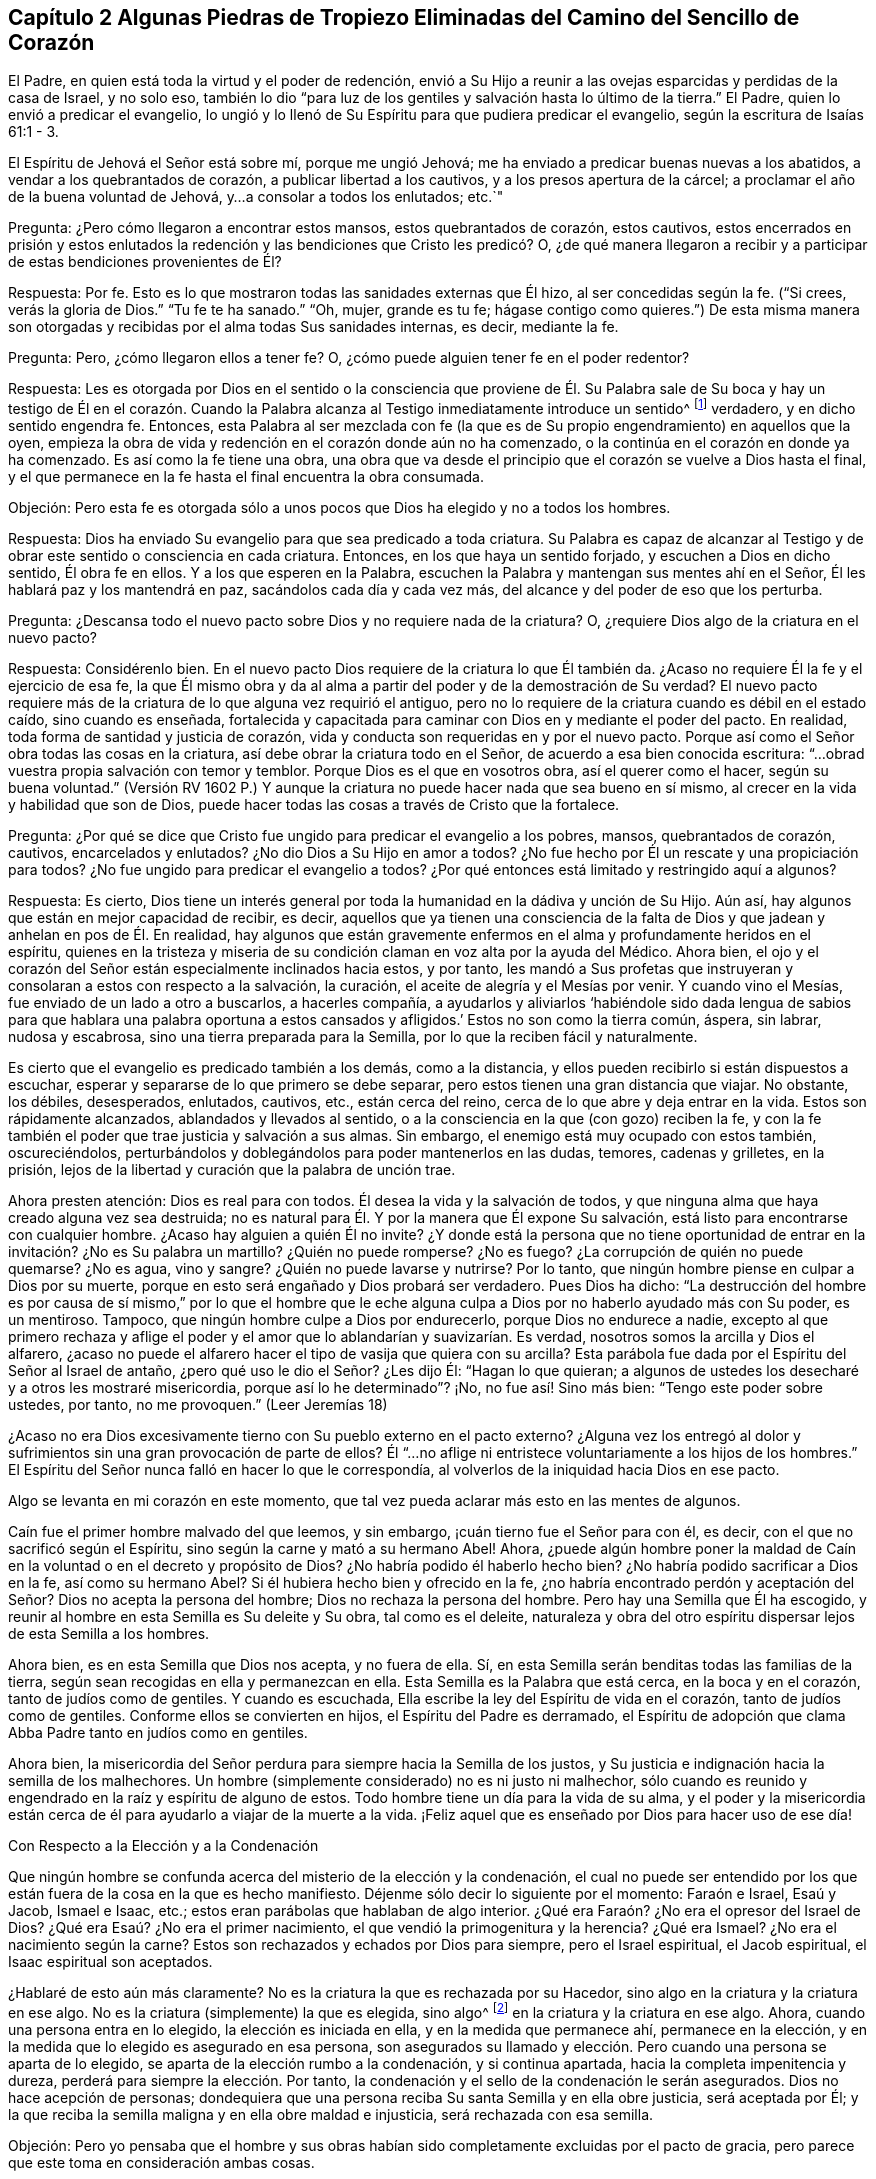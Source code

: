 == Capítulo 2 Algunas Piedras de Tropiezo Eliminadas del Camino del Sencillo de Corazón

El Padre, en quien está toda la virtud y el poder de redención,
envió a Su Hijo a reunir a las ovejas esparcidas y perdidas de la casa de Israel,
y no solo eso,
también lo dio "`para luz de los gentiles y salvación hasta lo último de la tierra.`"
El Padre, quien lo envió a predicar el evangelio,
lo ungió y lo llenó de Su Espíritu para que pudiera predicar el evangelio,
según la escritura de Isaías 61:1 - 3.

El Espíritu de Jehová el Señor está sobre mí, porque me ungió Jehová;
me ha enviado a predicar buenas nuevas a los abatidos,
a vendar a los quebrantados de corazón, a publicar libertad a los cautivos,
y a los presos apertura de la cárcel; a proclamar el año de la buena voluntad de Jehová,
y...a consolar a todos los enlutados; etc.`"

Pregunta: ¿Pero cómo llegaron a encontrar estos mansos, estos quebrantados de corazón,
estos cautivos,
estos encerrados en prisión y estos enlutados la redención
y las bendiciones que Cristo les predicó? O,
¿de qué manera llegaron a recibir y a participar de estas bendiciones provenientes de Él?

Respuesta: Por fe.
Esto es lo que mostraron todas las sanidades externas que Él hizo,
al ser concedidas según la fe.
("`Si crees, verás la gloria de Dios.`"
"`Tu fe te ha sanado.`"
"`Oh, mujer, grande es tu fe;
hágase contigo como quieres.`") De esta misma manera son
otorgadas y recibidas por el alma todas Sus sanidades internas,
es decir, mediante la fe.

Pregunta: Pero, ¿cómo llegaron ellos a tener fe?
O, ¿cómo puede alguien tener fe en el poder redentor?

Respuesta:
Les es otorgada por Dios en el sentido o la consciencia que proviene de
Él. Su Palabra sale de Su boca y hay un testigo de Él en el corazón. Cuando
la Palabra alcanza al Testigo inmediatamente introduce un sentido^
footnote:[Es decir, una consciencia, reconocimiento, percepción.]
verdadero, y en dicho sentido engendra fe.
Entonces,
esta Palabra al ser mezclada con fe (la que es de
Su propio engendramiento) en aquellos que la oyen,
empieza la obra de vida y redención en el corazón donde aún no ha comenzado,
o la continúa en el corazón en donde ya ha comenzado.
Es así como la fe tiene una obra,
una obra que va desde el principio que el corazón se vuelve a Dios hasta el final,
y el que permanece en la fe hasta el final encuentra la obra consumada.

Objeción:
Pero esta fe es otorgada sólo a unos pocos que Dios ha elegido y no a todos los hombres.

Respuesta: Dios ha enviado Su evangelio para que sea predicado a toda criatura.
Su Palabra es capaz de alcanzar al Testigo y de obrar
este sentido o consciencia en cada criatura.
Entonces, en los que haya un sentido forjado, y escuchen a Dios en dicho sentido,
Él obra fe en ellos.
Y a los que esperen en la Palabra,
escuchen la Palabra y mantengan sus mentes ahí en el Señor,
Él les hablará paz y los mantendrá en paz, sacándolos cada día y cada vez más,
del alcance y del poder de eso que los perturba.

Pregunta: ¿Descansa todo el nuevo pacto sobre Dios y no requiere nada de la criatura?
O, ¿requiere Dios algo de la criatura en el nuevo pacto?

Respuesta: Considérenlo bien.
En el nuevo pacto Dios requiere de la criatura lo que Él también da.
¿Acaso no requiere Él la fe y el ejercicio de esa fe,
la que Él mismo obra y da al alma a partir del poder y de la demostración de Su verdad?
El nuevo pacto requiere más de la criatura de lo que alguna vez requirió el antiguo,
pero no lo requiere de la criatura cuando es débil en el estado caído,
sino cuando es enseñada,
fortalecida y capacitada para caminar con Dios en y mediante el poder del pacto.
En realidad, toda forma de santidad y justicia de corazón,
vida y conducta son requeridas en y por el nuevo pacto.
Porque así como el Señor obra todas las cosas en la criatura,
así debe obrar la criatura todo en el Señor, de acuerdo a esa bien conocida escritura:
"`...obrad vuestra propia salvación con temor y temblor.
Porque Dios es el que en vosotros obra, así el querer como el hacer,
según su buena voluntad.`"
(Versión RV 1602 P.) Y aunque la criatura no puede hacer nada que sea bueno en sí mismo,
al crecer en la vida y habilidad que son de Dios,
puede hacer todas las cosas a través de Cristo que la fortalece.

Pregunta: ¿Por qué se dice que Cristo fue ungido para predicar el evangelio a los pobres,
mansos, quebrantados de corazón, cautivos, encarcelados y enlutados?
¿No dio Dios a Su Hijo en amor a todos?
¿No fue hecho por Él un rescate y una propiciación para todos?
¿No fue ungido para predicar el evangelio a todos?
¿Por qué entonces está limitado y restringido aquí a algunos?

Respuesta: Es cierto,
Dios tiene un interés general por toda la humanidad en la dádiva y unción de Su Hijo.
Aún así, hay algunos que están en mejor capacidad de recibir, es decir,
aquellos que ya tienen una consciencia de la falta
de Dios y que jadean y anhelan en pos de Él. En realidad,
hay algunos que están gravemente enfermos en el alma y profundamente heridos en el espíritu,
quienes en la tristeza y miseria de su condición
claman en voz alta por la ayuda del Médico.
Ahora bien, el ojo y el corazón del Señor están especialmente inclinados hacia estos,
y por tanto,
les mandó a Sus profetas que instruyeran y consolaran a estos con respecto a la salvación,
la curación, el aceite de alegría y el Mesías por venir.
Y cuando vino el Mesías, fue enviado de un lado a otro a buscarlos, a hacerles compañía,
a ayudarlos y aliviarlos '`habiéndole sido dada lengua de sabios para que hablara una
palabra oportuna a estos cansados y afligidos.`' Estos no son como la tierra común,
áspera, sin labrar, nudosa y escabrosa, sino una tierra preparada para la Semilla,
por lo que la reciben fácil y naturalmente.

Es cierto que el evangelio es predicado también a los demás, como a la distancia,
y ellos pueden recibirlo si están dispuestos a escuchar,
esperar y separarse de lo que primero se debe separar,
pero estos tienen una gran distancia que viajar.
No obstante, los débiles, desesperados, enlutados, cautivos, etc., están cerca del reino,
cerca de lo que abre y deja entrar en la vida.
Estos son rápidamente alcanzados, ablandados y llevados al sentido,
o a la consciencia en la que (con gozo) reciben la fe,
y con la fe también el poder que trae justicia y salvación a sus almas.
Sin embargo, el enemigo está muy ocupado con estos también, oscureciéndolos,
perturbándolos y doblegándolos para poder mantenerlos en las dudas, temores,
cadenas y grilletes, en la prisión,
lejos de la libertad y curación que la palabra de unción trae.

Ahora presten atención: Dios es real para con todos.
Él desea la vida y la salvación de todos,
y que ninguna alma que haya creado alguna vez sea destruida;
no es natural para Él. Y por la manera que Él expone Su salvación,
está listo para encontrarse con cualquier hombre.
¿Acaso hay alguien a quién Él no invite?
¿Y donde está la persona que no tiene oportunidad de entrar
en la invitación? ¿No es Su palabra un martillo?
¿Quién no puede romperse?
¿No es fuego?
¿La corrupción de quién no puede quemarse?
¿No es agua, vino y sangre?
¿Quién no puede lavarse y nutrirse?
Por lo tanto, que ningún hombre piense en culpar a Dios por su muerte,
porque en esto será engañado y Dios probará ser verdadero.
Pues Dios ha dicho:
"`La destrucción del hombre es por causa de sí mismo,`" por lo que el hombre
que le eche alguna culpa a Dios por no haberlo ayudado más con Su poder,
es un mentiroso.
Tampoco, que ningún hombre culpe a Dios por endurecerlo, porque Dios no endurece a nadie,
excepto al que primero rechaza y aflige el poder
y el amor que lo ablandarían y suavizarían. Es verdad,
nosotros somos la arcilla y Dios el alfarero,
¿acaso no puede el alfarero hacer el tipo de vasija que quiera con su arcilla?
Esta parábola fue dada por el Espíritu del Señor al Israel de antaño,
¿pero qué uso le dio el Señor? ¿Les dijo Él: "`Hagan lo que quieran;
a algunos de ustedes los desecharé y a otros les mostraré misericordia,
porque así lo he determinado`"? ¡No, no fue así! Sino más bien:
"`Tengo este poder sobre ustedes, por tanto, no me provoquen.`"
(Leer Jeremías 18)

¿Acaso no era Dios excesivamente tierno con Su pueblo externo en el pacto externo?
¿Alguna vez los entregó al dolor y sufrimientos sin
una gran provocación de parte de ellos?
Él "`...no aflige ni entristece voluntariamente a los hijos de los hombres.`"
El Espíritu del Señor nunca falló en hacer lo que le correspondía,
al volverlos de la iniquidad hacia Dios en ese pacto.

Algo se levanta en mi corazón en este momento,
que tal vez pueda aclarar más esto en las mentes de algunos.

Caín fue el primer hombre malvado del que leemos, y sin embargo,
¡cuán tierno fue el Señor para con él, es decir,
con el que no sacrificó según el Espíritu, sino según la carne y mató a su hermano Abel!
Ahora,
¿puede algún hombre poner la maldad de Caín en la
voluntad o en el decreto y propósito de Dios?
¿No habría podido él haberlo hecho bien?
¿No habría podido sacrificar a Dios en la fe, así como su hermano Abel?
Si él hubiera hecho bien y ofrecido en la fe,
¿no habría encontrado perdón y aceptación del Señor? Dios no acepta la persona del hombre;
Dios no rechaza la persona del hombre.
Pero hay una Semilla que Él ha escogido,
y reunir al hombre en esta Semilla es Su deleite y Su obra, tal como es el deleite,
naturaleza y obra del otro espíritu dispersar lejos de esta Semilla a los hombres.

Ahora bien, es en esta Semilla que Dios nos acepta, y no fuera de ella.
Sí, en esta Semilla serán benditas todas las familias de la tierra,
según sean recogidas en ella y permanezcan en ella.
Esta Semilla es la Palabra que está cerca, en la boca y en el corazón,
tanto de judíos como de gentiles.
Y cuando es escuchada, Ella escribe la ley del Espíritu de vida en el corazón,
tanto de judíos como de gentiles.
Conforme ellos se convierten en hijos, el Espíritu del Padre es derramado,
el Espíritu de adopción que clama Abba Padre tanto en judíos como en gentiles.

Ahora bien,
la misericordia del Señor perdura para siempre hacia la Semilla de los justos,
y Su justicia e indignación hacia la semilla de los malhechores.
Un hombre (simplemente considerado) no es ni justo ni malhechor,
sólo cuando es reunido y engendrado en la raíz y espíritu de alguno de estos.
Todo hombre tiene un día para la vida de su alma,
y el poder y la misericordia están cerca de él para
ayudarlo a viajar de la muerte a la vida.
¡Feliz aquel que es enseñado por Dios para hacer uso de ese día!

Con Respecto a la Elección y a la Condenación

Que ningún hombre se confunda acerca del misterio de la elección y la condenación,
el cual no puede ser entendido por los que están
fuera de la cosa en la que es hecho manifiesto.
Déjenme sólo decir lo siguiente por el momento: Faraón e Israel, Esaú y Jacob,
Ismael e Isaac, etc.; estos eran parábolas que hablaban de algo interior.
¿Qué era Faraón? ¿No era el opresor del Israel de Dios?
¿Qué era Esaú? ¿No era el primer nacimiento, el que vendió la primogenitura y la herencia?
¿Qué era Ismael?
¿No era el nacimiento según la carne?
Estos son rechazados y echados por Dios para siempre, pero el Israel espiritual,
el Jacob espiritual, el Isaac espiritual son aceptados.

¿Hablaré de esto aún más claramente?
No es la criatura la que es rechazada por su Hacedor,
sino algo en la criatura y la criatura en ese algo.
No es la criatura (simplemente) la que es elegida, sino algo^
footnote:[Es decir, Cristo, el Escogido]
en la criatura y la criatura en ese algo.
Ahora, cuando una persona entra en lo elegido, la elección es iniciada en ella,
y en la medida que permanece ahí, permanece en la elección,
y en la medida que lo elegido es asegurado en esa persona,
son asegurados su llamado y elección. Pero cuando una persona se aparta de lo elegido,
se aparta de la elección rumbo a la condenación, y si continua apartada,
hacia la completa impenitencia y dureza, perderá para siempre la elección. Por tanto,
la condenación y el sello de la condenación le serán asegurados.
Dios no hace acepción de personas;
dondequiera que una persona reciba Su santa Semilla y en ella obre justicia,
será aceptada por Él;
y la que reciba la semilla maligna y en ella obre maldad e injusticia,
será rechazada con esa semilla.

Objeción:
Pero yo pensaba que el hombre y sus obras habían
sido completamente excluidas por el pacto de gracia,
pero parece que este toma en consideración ambas cosas.

Respuesta: El hombre está completamente excluido del pacto de gracia por sí mismo,
mientras esté en sí mismo, en su propia capacidad,
separado de la novedad de vida y de la capacidad que son del nuevo pacto.
Pero no está excluido cuando es renovado y recibe un nuevo ser, vida,
virtud y habilidad en el nuevo pacto.
Aquí es requerido mucho de él, y todo lo que haga en esta nueva vida es aprobado,
reconocido y aceptado por Dios.
Aquí el verdadero judío tiene alabanza de Dios.
(Romanos 2:29) Él es elogiado por su fe y por su obediencia en la fe.
Él es elogiado por amar al Señor su Dios con todo
su corazón y a su prójimo como a sí mismo,
y por lavar sus vestiduras en la sangre del Cordero
y mantenerlas limpias en la misma sangre,
mientras que otros contaminan las propias.
Él es alabado por Sus acciones y naturaleza misericordiosas hacia Cristo en Sus miembros,
mientras que otros son rudos y crueles;
por su vigilancia contra las trampas y tentaciones,
mientras que otros se apresuran hacia ellas.
Sí, y por su rechazo y separación de toda impiedad y deseos mundanos, es decir,
los deseos de la carne, de los ojos y de la vanidad de la vida,
nada de lo cual es del Padre, sino del espíritu del mundo.
Así que (noten bien), aunque el hombre está excluido en su naturaleza y estado corruptos,
no así el nuevo hombre,
no el hombre en la regeneración. Pero el hombre deberá ser regenerado, y por tanto,
deberá entrar en el pacto de vida, permanecer y ser hallado en el pacto de vida,
en la naturaleza, en la justicia, en la santidad y en el poder del mismo,
si alguna vez Dios lo va a aprobar.

La diferencia en cada hombre se debe a la gracia, no a algo de sí mismo,
porque el hombre no puede hacer nada que sea bueno, no por sí mismo,
sino sólo por la gracia,
la única capaz de obrar lo que es bueno en él y hacer que él obre en lo bueno.
Así, cuando la gracia lo alcanza, lo atrae,
le da vida y lo hace responder a la gracia (en la virtud,
vida y obediencia que provienen de la gracia),
así continua la obra de gracia en él. Entonces hay
condenación para el que no responde a la gracia,
y justificación y alabanza para el que responde a la gracia.
Sin embargo, toda esta capacidad no se levanta de él mismo, sino de la gracia,
y por lo tanto, los que son justificados, santificados y coronados por la gracia,
hacen bien al echar sus coronas a los pies del Cordero en el trono de gracia,
dándole honor y gloria Al que es digno y a Su gracia que lo ha forjado todo en ellos.

Si algún hombre quiere conocer esto verdaderamente y con certeza,
que no corra hacia las disputas de la mente y del cerebro,
sino que llegue a una experiencia de corazón. ¿Han
encontrado alguna vez la gracia de Dios en sus corazones?
¿Han encontrado sus corazones, en algún momento,
creyendo y obedeciendo en y a través de la fuerza de la gracia?
¿Han encontrado sus corazones, en otro momento, negligentes o rebeldes contra la gracia?
Cuando fueron rebeldes, ¿no fueron condenados?
Y cuando creyeron y obedecieron, ¿a quién le perteneció el honor, a ustedes o a la gracia?
¿Pueden responder a esto?
Bien, así como es en ustedes,
es el caso entre los hombres piadosos e impíos. Así como había
una diferencia cuando ustedes obedecían la gracia y la desobedecían,
así es la diferencia entre el hombre no regenerado y el regenerado.
Cuando ustedes no obedecían, eso que llamaba a la obediencia los condenaba;
así hace en ellos.
Cuando ustedes obedecían, claramente sentían que la alabanza no era de ustedes,
sino que le pertenecía a la gracia que obraba en ustedes;
así es también en el hombre regenerado, en quien el Señor obra por Su gracia,
y quien obra su salvación a través de Él, haciendo su llamado y elección seguros.
Dejen su conocimiento cerebral y lleguen a la verdadera
experiencia (donde los misterios de Dios son hechos manifiestos),
y esta pronto será fácil y clara para ustedes.
Estas cosas no fueron designadas por Dios para ser
descubiertas por la sabiduría disputadora del hombre,
porque Dios, que da el conocimiento,
las esconde de esa parte y las entrega al nacimiento
inocente y simple de Su propio Espíritu.

Objeción: Pero cuando el Padre atrae, ¿puede alguien resistirse o sostenerse?
¿No hace el poder del Señor que cualquiera hacia quien Él ejerza Su poder, se disponga?

Respuesta:
El poder de Dios es grande y tiene dominio sobre todo espíritu malo que tienta,
sobre toda la corrupción, apostasía y retirada del corazón;
pero el Padre no salva al hombre mediante un acto tan absoluto de Su poder.
Más bien, el poder del Señor obra en y según el modo que Él lo haya designado.
De esta manera el diablo tiene libertad y poder de tentar,
oponerse y resistir la palabra de Dios.
Los que lo oyen y entran en la tentación y trampa que él coloca,
dejan que su poder se apodere de ellos y se apartan de la virtud,
operación y fuerza del poder de Dios.
Aún así, sigue siendo cierto que el Señor no sólo comienza Su obra en el hombre,
sino que también la lleva a cabo en el día de Su poder, dando no sólo el querer,
sino también el hacer lo que es correcto y agradable a Sus ojos.
Pero aún, esto es en y de acuerdo a Su propio modo y pacto.

Objeción: Si Dios extiende Su poder para salvar y el diablo interrumpe y detiene Su obra,
entonces parece que el diablo es más fuerte que Dios.
¿Es el diablo más fuerte que Dios?
Si no lo es, ¿cómo puede él oponerse y resistir a Dios en la obra de Su poder?

Respuesta: No, el diablo no es más fuerte que Dios; aunque es muy fuerte.
Pero si el corazón deja entrar al enemigo,
aflige al Espíritu y hace retroceder Su poder en
la forma en la que está designado que obre,
entonces el diablo puede ser más dominante en él que el poder de Dios.
Pero en los que creen, son obedientes y se sujetan al poder de Dios,
Su poder es mucho más fuerte en ellos para defender y llevar a cabo Su obra,
que el poder del diablo para obrar en contra y estorbarla.

Hay objeciones también relacionadas con el libre albedrío y la caída de la gracia,
que están muy adheridas en el espíritu de muchos y no las pueden superar.
Pero le ha placido al Señor aclarar estas cosas para nosotros
y satisfacer nuestros corazones con respecto a ellas,
para que no haya en nosotros ninguna dificultad o duda sobre esto.

Con respecto al libre albedrío: Sabemos, por Dios,
que el hombre en su estado caído está espiritualmente muerto
y que no tiene voluntad propia para hacer el bien,
sino que su entendimiento y su voluntad están tanto
oscurecidos como aprisionados por el enemigo.
No obstante, en Cristo hay libertad y en Su palabra hay poder y vida.
Y cuando esta palabra alcanza el corazón y suelta las cadenas del enemigo,
no sólo engendra la libertad de mente hacia el bien, sino una inclinación,
deseo y respiración tras este.
Entonces el Padre atrae y el alma (al sentir la atracción) responde en cierta medida,
y al venir a Él de esta manera es bienvenida por Cristo y aceptada por el Padre.
Pero a pesar de todo esto, el enemigo tentará el alma y puede que ella lo oiga,
lo deje entrar y caiga en la tentación,
y por eso retroceda después de haber puesto su mano en el arado.
Ahora, el hombre que "`retrocediere, no agradará a mi alma,`" dice el Señor. Y,
"`ninguno que poniendo su mano en el arado y mira hacia atrás,
es apto para el reino de Dios.`"

Con respecto a caer de la gracia:
El Señor nos muestra qué es lo que tiende a caer y qué no puede caer.
Cristo no puede caer, y lo que está reunido en Él,
se para firme en Él y permanece en Él (participando así de Su preservación),
no puede caer.
Nada puede irrumpir en el poder que preserva en el camino señalado,
pero es posible salir y perecer fuera de él. Fuera de los límites
del pacto no se experimentan la preservación ni el poder del pacto,
pero al venir a Cristo en las persuasiones del Padre,
en la consciencia y fe que Él engendra, y al permanecer con Aquel que atrajo,
en la consciencia y fe que Él diariamente engendra de nuevo
(porque Él renueva el pacto y la misericordia diariamente,
y guarda el pacto y la misericordia para siempre),
se experimentan el poder y la preservación. Aquí la mano del Padre rodea el alma,
de la cual nadie puede arrebatarla.
Ahora el que siente y experimenta estas cosas todos los días,
el que ve y siente diariamente cómo puede caer y cómo no puede caer,
cómo se encuentra con la preservación y cómo la pierde,
cómo permanece en el poder puro (el cual es la frontera de este pacto
santo) y cómo vaga fuera de dicho poder hacia las fronteras de otro pacto,
espíritu y poder, ciertamente conoce estas cosas.
Pero otros hombres (quienes no tienen experiencia de la cosa misma) sólo pueden adivinarlas,
y se esfuerzan por comprenderlas con esa parte que Dios ha excluido de ellos.

Ahora consideren esta parábola con la que voy a concluir.
Aunque el sol natural y externamente visible se levanta muy alto sobre la tierra,
el que es naturalmente ciego no puede verlo ni participar de su luz.
Así también, aunque el Sol espiritual, el Sol de justicia,
el Sol del mundo interior se levanta muy alto y aparece brillantemente en muchas nubes,
los que son espiritualmente ciegos no pueden discernirlo,
ni cosechar los beneficios de Su luz, ni participar de la salud en sus alas.

Una Exhortación a los Desolados y Angustiados

Ahora es el tiempo aceptable, ahora es el día de salvación. Ahora se levanta la vida,
ahora brilla la luz para guiar de las tinieblas y muerte a la tierra de los vivos.
¡Oh,
despierten ustedes los que duermen en el polvo de la tierra! ¡Levántense
de entre los muertos y Cristo les dará luz para caminar a lo largo
de la senda de los vivos! ¡Vengan Al que el Padre ha sellado,
Al que es la vida y la da gratuitamente a todo el que llega! ¡Sí,
Él da abundantemente a los que esperan en Él y caminan fielmente en Su pacto! ¡Oh,
por tanto, entren en pacto con Él! ¡Presten atención a las palabras de Sus labios,
las cuales engendran un verdadero sentir, y en dicho sentir se mueve Su vida,
y en los movimientos de Su vida se experimentan las persuasiones del Padre!

Presten atención a los pequeños movimientos y agitaciones
en ustedes que va tras eso que es eterno,
pues Él no sofocará ningún deseo que esté verdaderamente tras Él (Su naturaleza es apreciarlo).
Y pueblo, tomen en cuenta lo siguiente (es un testimonio verdadero):
La puerta de la vida ya está abierta por Aquel que tiene la llave y el poder,
para que el que quiera pueda entrar.
Y a ustedes, afligidos dolientes, que están buscando el camino a Sión,
llorando la ausencia de Su Amado, en Cuya presencia están la vida y la redención,
la resurrección de los muertos y la victoria sobre el pecado,
¿qué les diré? Oigan las noticias de júbilo: La apostasía ha terminado.
Ahora, no estoy diciendo que la apostasía en general haya terminado.
No, no.
Hay muchas aflicciones, plagas,
juicios y terribles truenos por venir sobre las personas y naciones,
antes que sientan que ha terminado.
Sino que ha terminado en algunas vasijas que están sobre la tierra.
El hombre de pecado, el malvado,
el hijo de perdición ha sido descubierto por el Espíritu del Señor. Ha sido perseguido,
consumido y destruido por el aliento de Su boca y por el brillo de Su aparición en algunos.
Sí, la iglesia ha salido del desierto y el hijo varón junto con ella,
pues ella no viene sin su Amado,
sino apoyada en Él. Él es conocido por ella como el que
gobierna con Su cetro de oro y con Su vara de hierro,
que derriba al espíritu corrupto, egoísta, terco y terrenal, y levanta al que es manso,
tierno, humilde, inclinado y oprimido.

Ahora bien, como dijo Cristo cuando predicaba en los días de Su carne:
"`Hoy se ha cumplido esta Escritura delante de vosotros.`"
(Lucas 4:21) ¿Acaso no fue cumplida entonces externamente entre los judíos externos?
¿Hubo algún enfermo, o débil, o ciego, o cojo,
o leproso o poseído por demonios al que Cristo no estuviera listo a curar?
¿No anduvo haciendo el bien y buscándolos para curarlos?
¡Así es ahora en el Espíritu y poder del Señor entre los judíos espirituales!
"`Hoy se ha cumplido espiritualmente esta Escritura delante de vosotros.`"
Sí, lo que Él hizo entonces externamente, es experimentado hoy en espíritu,
hecho entre ustedes interna y espiritualmente.
¿Cuántos que antes eran ciegos ven ahora?
¿Cuántos que antes eran sordos oyen ahora?
Los que antes eran cojos ahora caminan, el leproso ahora está limpio,
los muertos ahora están resucitados, el mudo ahora habla.
El pobre, el vacío,
el desnudo ahora están vestidos y llenos de las riquezas y tesoros del reino eterno.
¿Acaso no puede ser verdaderamente dicho, por muchos corazones pobres y afligidos,
que el desierto y los lugares solitarios son alegres ahora?
¿Que el que una vez estuvo seco por la sequía y esterilidad,
ahora siente las fuentes vivas, el desbordamiento del río puro y claro de vida,
cuyas corrientes alegran la ciudad de Dios?
De hecho, algunos pueden decir ahora: "`¿Dónde está ahora la naturaleza envidiosa,
cruel y a semejanza del dragón? ¿No hay una nueva
creación? ¿No hay un nuevo cielo y una nueva tierra,
y no han sido hechas nuevas todas las cosas en ellos?
¿No han pasado todas las cosas viejas de la noche y de las tinieblas,
y no han sido hechas nuevas todas las cosas en este día que el Señor ha formado
en los corazones que han recibido y han sido sujetados a Su luz?

Y ahora,
¿qué les impide levantar sus cabezas y ver la venida
del Hijo del hombre en las nubes en las que viene,
y participar de la redención,
virtud y poder de Su aparición? ¿Qué son las nubes en las que viene?
¿Es Su venida externa?
O, ¿son las nubes externas?
O, ¿es Su venida interna y espiritual en diez mil de Sus santos?
(Judas 1:14)^
footnote:[La mayoría de las versiones traducen este pasaje: "`He aquí,
el Señor viene con decenas de millares de sus santos.`"
(RVG) Pero la palabra en el original griego es en y no con.]
¿No vio Enoc que Él iba a venir de esta manera para juzgar al mundo?
¿No viene Él "`para ser glorificado en sus santos`"? (2
Tesalonicenses 1:10) ¿No deben ellos juzgar al mundo;
ellos en Él y Él en ellos?
¡Oh, lean correctamente; lean con el Espíritu y con Su entendimiento!
Entonces la verdad de la letra será manifestada y brillará en ustedes.
Nada se interpone en sus caminos,
sino la falta del ojo espiritual para ver Su aparición espiritual
en algunos (y así esperarla en ustedes mismos),
es decir, el ojo de la fe,
el cual (conforme el Señor lo abre) ve el poder y la gloria invisibles.

Les tengo que decir lo siguiente en el verdadero sentido y entendimiento.
Vengan a la luz de los gentiles,
vengan a eso que Dios ha dispensado al gentil como al judío:
La Palabra (o Mandamiento) que está cerca,
en la boca y en el corazón. Esta Palabra ha sido la más baja de todas,
despreciada por todos, y sin embargo, está en el corazón de Dios exaltarla sobre todo,
porque está por encima de todo.
Esta es de la que el hombre huyó en el jardín cuando el velo cayó sobre
él. Es a la que todas las sombras de la ley debían apuntar y mostrar.
Conforme el hombre es llevado a ella de nuevo,
así brota en él y experimenta la poderosa redención de la Palabra eterna.
Sí, el que oye la voz de esta, aunque esté muy muerto en delitos y pecados,
sentirá brotar la vida en él y el pacto de vida revelado internamente.
Esta es la única verdad, la única palabra pura y eterna y camino al Padre,
la cual era desde el principio y permanece igual hasta el final.
Es la única puerta,
por la que todos han entrado a la vida y por la que todos todavía entran,
y no hay ninguna otra.
¡Bendito para siempre Aquel que la ha hecho tan manifiesta y clara en este nuestro día,
y benditos los que la ven y entran en la vida por ella!

La Visita del Amor Tierno y Recto

El asunto principal en la verdadera religión es recibir a la Semilla de vida de Dios,
por la que la mente puede ser cambiada,
el corazón capacitado para entender los misterios de Su reino,
y ver y andar en el camino de vida.
Este es el clamor de las almas de los justos: Que ellos permanezcan,
crezcan y caminen con el Señor en esta Semilla, y que otros que también respiran tras Él,
sean reunidos en la misma Semilla y sientan la virtud de la misma.

Sin embargo, hay uno que se interpone en el camino para estorbar esta obra del Señor,
quien con gran sutileza se esfuerza por mantener a las almas cautivas,
y prejuiciarlas contra las apariciones vivas y preciosas del poder redentor del Señor.

Una de las maneras principales por las que lo hace es,
levantando en ellas un temor a ser engañadas y traicionadas, y entonces,
en lugar de obtener más, pierden lo poco que tienen de Dios.
Yo fui probado por largo tiempo con este temor.
Cuando la vida se movía en mi corazón,
este temor era levantado en mí para que yo no me
atreviera a creer que lo que sentía era de Dios,
a pesar de que había un verdadero toque de Su virtud vivificadora, cálida,
convincente y avivadora en él.

Para que los que respiran en pos del Señor puedan escapar de esta trampa, ¡oh,
tienen que esperar, llorar y clamarle a Él,
para que Él escriba Su temor puro en sus corazones y les enseñe cuándo temer,
cómo temer y a qué temer!
A medida que esto sea realizado en ellos,
verán que tienen más razones para temer su estado presente,
que temerle a eso que (en la calidez vivificante y virtud
de Dios) viene a producir un cambio en su estado presente.
Sí, entonces verán cómo el enemigo los hace temer donde no hay nada que temer,
y cómo les impide temer lo que todos los hombres deben temer.
Y esto es, ciertamente, lo que más deberían temer:
A no oír el llamado del Espíritu del Señor a salir de Babilonia,
y no oír ni ocuparse del llamado de Su Espíritu hacia Sión, el monte santo de Dios,
hacia el que Él guía a Su pueblo en el día de la revelación
y manifestación de Su glorioso amor y poder.

¡Oh, por tanto, amigos míos, ustedes que anhelan al Señor,
ustedes que desean sentir el poder de Su verdad,
esperen que la Semilla de vida que proviene de Él sea revelada
en ustedes! ¡Esperen el temor puro que proviene de la Semilla,
para que puedan sentir al Señor escribiendo Su temor, Su temor puro,
santo y protector en sus corazones, y conozcan el camino que lleva a Él,
y vengan y se unan a Él en la Semilla y nunca se separen de Él!
El temor del Señor que se levanta de la Semilla de Su vida,
hará esto en ustedes, sin falta, cuando lo reciban de Él. Pero el otro temor,
el temor que engendra el enemigo no lo hará,
sino que será un obstáculo en sus caminos hasta que el Señor
lo saque de ustedes a través de Su santo poder.

Y ahora, respóndanme una pregunta sinceramente, como delante de Dios:
¿Han llegado a Sión, o están al menos viajando hacia allí recta y verdaderamente?
¿Alguna vez han conocido a alguno de los viajeros, con quien hayan estado familiarizados,
que pueda (en verdad) decir que haya llegado a Sión? Los
cristianos en los tiempos primitivos llegaron a Sión,
y conocieron y moraron con Dios y con Cristo ahí. Estos conocían Jerusalén,
el edificio celestial, la ciudad del Dios vivo.
¿Oh, dónde están ustedes?
¿Han salido ya de Babilonia?
¿Conocen ya el desierto y los intrincados senderos en él,
a través de los cuales sólo Dios puede guiar el alma?
¡Oh, salgan, salgan de su lugar actual (en la guía del Espíritu de Dios),
a menos que puedan decir, en la verdadera e infalible luz, que están en su reposo,
en el verdadero reposo de sus almas; es decir, en el reino eterno,
el que no puede ser sacudido,
el que los cristianos primitivos recibieron y en el que encontraron entrada!

Amigos,
déjenme decirles algo más (porque en este momento
mi corazón está abierto para ustedes por el Señor).
Cuando el alma en sus viajes llega a Sión,
se experimenta la ley del Espíritu de vida en Cristo Jesús,
la que libera de la ley del pecado y muerte.
Y entonces no hay más clamor por el cuerpo de pecado como había antes,
sino una bendición de Aquel que ha liberado y diariamente libera de este.
Sí,
el alma conoce y siente la eliminación del cuerpo
de pecado y a Cristo colocado en su lugar.
Porque, mis amigos,
el alma experimenta varios estados en sus viajes
verdaderos y discernibles hacia la tierra santa.
Como por ejemplo:

1+++.+++ Hay un estado de oscuridad y esclavitud egipcia,
en el que el poder de la muerte reina y gobierna en el corazón,
sometiéndolo al pecado y a la muerte.
Aquí el alma está en la tumba y bajo muerte, cautiverio y esclavitud,
incluso en medio de todas sus profesiones de religión, conversación de Dios y de Cristo,
lectura de las Escrituras, observación de ordenanzas y deberes, etc.

2+++.+++ Hay un estado de desierto,
en el que la fuerza del cautiverio es en alguna medida rota,
el corazón es atraído a ocuparse de las guías de vida y
a seguir en pos del Señor a través de las pruebas,
a través de las entrenamientos,
a través de los diversos ejercicios con los que el Señor tiene a bien ejercitarlo.

Aquí la misericordia y la bondad del Señor son experimentadas,
como también el engaño y la traición del corazón. Este es
el lugar de la humillación y del quebrantamiento,
en el que el alma diariamente siente cuán indispuesta y desacostumbrada está al yugo,
el que debe quebrar el espíritu y someterlo a Dios.
Aquí el Señor le muestra al alma lo que es su corazón,
para que Él pueda humillarlo y a la postre hacerle bien.
Aquí la misma ley de Dios aparece débil,
debido a la fuerza de la carne que aún no está sometida.
Aquí hay lamentos, gemidos y clamores al Señor noche y día,
tanto por la violencia y multitud de enemigos, como por la rebelión,
desconfianza e incredulidad del corazón.

3+++.+++ Hay un estado de reposo, un estado de paz, un estado de vida, un estado de poder,
un estado de gracia, un estado de dominio, en la vida y a través del poder del Señor,
en el que la ley de vida es manifestada en dominio
en el corazón sobre la ley del pecado y muerte.
Hay un reino eterno, donde reinan Dios y Cristo,
en el que Dios pisotea a Satanás bajo los pies del
alma y la hace rey y sacerdote en el Hijo de Su amor,
y donde el alma siente que es una con el Amado y aceptada en Él.

Amigos, mi ferviente deseo es que ustedes conozcan este reino, viajen fielmente hacia él,
sientan y entren en el reinado de Cristo en él,
se sienten en lugares celestiales en Cristo Jesús y hereden la sustancia.
¡Qué experimenten la reunión con Cristo en el nombre y se sienten en el nombre,
donde el enemigo no puede tocarlos, sino más bien,
donde sienten la preservación y la poderosa vida
y dominio de esa Semilla que está sobre el enemigo,
en la que y por la que el Señor dispersa al enemigo,
hiriendo la cabeza de la serpiente! ¡Qué puedan conocer
el precioso y glorioso edificio de vida en el Espíritu,
es decir, el de la santa casa y ciudad de Dios,
donde las murallas son salvación y las puertas alabanza!
Para este fin está en mi corazón, proveniente del Señor, escribirles estas cosas.
¡Que el Señor Dios de misericordia les abra la puerta de entrada a estas cosas!
Porque no hay más que una puerta de vida, no hay otra, la cual es Cristo, la Semilla.
Esta Semilla es revelada en el interior para romper la sabiduría,
fuerza y cabeza de la serpiente ahí. En la medida que Él las rompe,
allí (y no más allá) se experimentan la verdadera redención y libertad.

¡Oh,
qué puedan recibir el entendimiento del Señor y ser enseñados por Él a
negarse y a separarse del entendimiento que no es de Él! ¡Qué puedan ver
las cosas (de Él y en Su luz) que no han visto aún! ¡Qué conozcan (por
experiencia) lo que debe vivir y lo que debe morir en ustedes,
y puedan sentir el levantamiento de sus almas de
la tumba a través de la Semilla inmortal de Dios,
y que toda su sabiduría y conocimiento (incluso el
de las cosas de Dios) sean llevados a la muerte!

Con Respecto a las Ordenanzas

Ahora, al parecer,
el gran asunto que ustedes tienen en contra de nosotros con respecto
a las ordenanzas tiene que ver con el bautismo en agua,
con partir el pan externo y beber el vino externo.
Concerniente a esto tengo dos o tres pesadas interrogantes para considerar seriamente:

Interrogante 1: ¿Eran estas cosas en sí mismas las cosas del reino,
o eran representaciones de algo relacionado con el reino,
como lo eran las sombras bajo la ley?
Por tanto,
aún cuando ellas pudieron haber tenido un uso y servicio
en el tiempo que la ley estaba desapareciendo,
¿deberían tener un lugar absoluto en el día del evangelio?
Porque conforme el día amanece e irrumpe, las sombras se desvanecen.
¿Qué debe hacer la sombra cuando eso que ella representa llega?
¿Qué lugar hay para las sombras en la sustancia, en el reino eterno?

Ahora,
aunque el apóstol Pablo consintió en cuanto a la circuncisión por el bien de los judíos,
la circuncisión externa no iba a permanecer.
Él también consintió en cuanto al bautismo de Juan, es decir,
el bautismo en agua (porque este no era el bautismo de Cristo, siendo el Suyo,
el del Espíritu Santo y fuego).
Aún así, el apóstol bendijo a Dios porque no había hecho uso de este,
y dijo que él no había sido enviado a bautizar.
¿Con qué no había sido enviado a bautizar?
Bueno, no con agua, no con el bautismo de Juan.
Él fue enviado a bautizar con el bautismo de Cristo, es decir, a bautizar en el nombre,
en el Espíritu, en el poder (y también lo fueron todos los apóstoles),
así como también a predicar el evangelio.
(Gálatas 3:5; Mateo 28:19)

Luego, en cuanto a la cena,
¿no era esta una sombra de la verdadera y sustancial cena del Señor?
¿No hablaba externamente de partir el verdadero pan y beber el
verdadero vino (el fruto de la vid de la vida) en el reino de Dios?
¿Acaso no se había acercado este reino en los tiempos de Juan,
y los discípulos de Cristo acaso no debían orar que viniera?
¿No experimentaron los apóstoles su venida (aquellos que estaban en el poder, vida,
justicia y gozo eterno)?
Porque noten: La promesa no sólo era de un reino de gloria en el más allá,
cuando el cuerpo esté tendido,
sino que ellos debían recibir el reino y experimentar la entrada (una
entrada abundante) en dicho reino eterno otorgada a ellos incluso entonces.
Ellos debían comer pan en el reino y beber vino en el reino,
es decir el nuevo pan y el nuevo vino, recién salidos de la mesa del Señor. En realidad,
ellos debían comer con el Señor, en Su presencia,
según la promesa de que Él vendría y moraría en ellos,
caminaría en ellos y cenaría con ellos y ellos con Él. Y así,
ellos en su día y nosotros en nuestro día (¡bendito
sea el nombre del Señor nuestro Dios!),
comemos y bebemos el pan y el vino celestiales del reino con Cristo.

Interrogante 2: ¿No se ha abusado mucho de estas cosas externas,
y no se ha aparecido el espíritu anticristiano en ellas y las ha magnificado?
Y ciertamente, cuando son magnificadas por ese espíritu no son de Cristo ni para Cristo.

Consideren bien qué era ese patio exterior que Dios les dio a los gentiles,
(ver Apocalipsis 11:2) y cuáles eran la adoración y las ordenanzas del patio exterior.
Consideren si ellas son requeridas por el Señor de los judíos internos,
los que son de la circuncisión en el corazón y han llegado a heredar la sustancia.

Interrogante 3: ¿Tienen alguna virtud estas cosas en sí mismas, sin que Dios las requiera?
¿Puede el agua externa lavar el alma?
¿Pueden el pan y el vino externos alimentarla o refrescarla?
Es cierto que si Dios requiere que un hombre lave su cuerpo con agua, debe sujetarse,
y habrá beneficio para él en esa sujeción. Pero en sí mismo sólo es un ejercicio corporal,
y sin que Dios lo requiera, no sería más que culto voluntario^
footnote:[Culto voluntario es un término usado para referirse a cualquier tipo de adoración
que provenga de los recursos del hombre y que sea de acuerdo a la voluntad del hombre.
Ver Col.
2:23.]
que no le aprovecha para nada.

Ahora, bien, el Señor nunca ha requerido esto de nosotros,
más bien nos ha mostrado la verdadera agua con la que nuestras
almas y cuerpos tienen la necesidad de ser lavados,
y el pan y el vino con los que deben ser alimentados y refrescados.
Al seguir al Señor en concordancia a como Él nos ha guiado y ha requerido de nosotros,
hemos hallado reconciliación, vida, reposo, paz y gozo con nuestro Padre,
y refrescamiento puro proveniente de Él.

Interrogante 4: Con respecto a los deberes,
estos son los dos grandes deberes que se nos han enseñado:
Amar al Señor nuestro Dios con todo nuestro corazón, alma y espíritu,
y amar a nuestro prójimo como a nosotros mismos.
Estos los aprendemos al creer en Aquel que Dios envió,
y al recibir de Él la Semilla de vida.
En el crecimiento de esta Semilla en nosotros, vivimos y somos hechos uno con Él,
y somos partícipes de la capacidad que es de Él.
Porque no alcanzamos esto por obra de nosotros mismos,
sino por la obra de Su poderosa vida en nosotros,
a través de Su misericordia hacia nosotros.
Él nos circuncida, Él corta la enemistad,
Él lleva a sujeción la vieja naturaleza y espíritu en nosotros, y entonces,
brota lo nuevo y somos renovados en eso.
Ahí aprendemos y somos capacitados para amar al Señor, a Sus hijos y a Sus criaturas; sí,
a todo lo que es de Él. Este amor nos constriñe a
obedecer al Señor y a negarlo todo por Él,
para que podamos soportar cualquier cosa a través de Su fuerza (excepto el pecado,
la corrupción, la incredulidad y desobediencia a Él). Sí,
esto nos hace tan tiernos hacia Él,
que preferiríamos separarnos del mundo entero que perder
la integridad y la sujeción de nuestros espíritus a Él,
en la cosa más pequeña que Él requiera de nosotros.
Su verdad (y nuestro testimonio al respecto) en todos los sentidos,
nos es más querida que nuestras vidas y que todos
los goces y placeres de este mundo presente.

A partir de estos dos grandes deberes fluyen muchos otros hacia Dios, tales como:
Temerle a Él con el temor que no es enseñado por los preceptos de los hombres,
sino con el temor que Él escribe en nuestros corazones.
Esperar en Él noche y día en Su templo, es decir, en el lugar santo de Su edificio.
Invocarlo a Él en el movimiento, guía, voluntad y ayuda de Su Espíritu (porque, de hecho,
una vez que aprendemos de Dios, somos enseñados a no orar más según la carne,
ni según la voluntad, sabiduría o manera del hombre).
Ser sensibles a Su bondad y a darle gracias en cada condición.

En esto sentimos Su presencia y aceptación,
mientras el Señor no sea olvidado por nosotros.
Porque cuando comemos y bebemos, caminamos fuera de la casa o nos quedamos en ella,
Lo sentimos cerca, nuestros corazones Lo reconocen, se inclinan ante Él, esperan en Él,
Lo bendicen y alaban Su nombre.
También hablamos palabras sobre Él o para Él con la voz externa,
cada vez que Él las da y las requiere de nosotros.
Pero en verdad, no nos atrevemos a llevar sacrificios propios,
ni a encender un fuego o chispa propia, sino que esperamos el aliento santo,
al Espíritu y poder de nuestro Dios para que Él realice
todo en nosotros y por medio de nosotros.

Pero ahora,
porque no oramos en ciertos momentos establecidos (como anteriormente hacíamos),
ni pronunciamos palabras antes y después de las comidas como antes,
se ofenden con nosotros y dicen que negamos este deber.
No, no.
Nosotros no le negamos a Dios la oración que procede del nacimiento inmortal,
pero decimos y claramente experimentamos lo siguiente: Orar es un don,
y la habilidad del mismo está en el Espíritu de Dios.
"`Pues qué hemos de pedir como conviene,
no lo sabemos,`" ni tenemos el poder en nosotros para orar cuando o según queramos.
Pero en el Espíritu Santo, en Su respiración en nosotros está nuestra habilidad,
y tenemos que esperar en Él, el movimiento y respiración de Su Espíritu.
No debemos orar a partir de nosotros mismos, ni en nuestras propias voluntades o tiempos,
sino en los del Padre.
Verdaderamente,
es algo muy serio hablarle a Dios correctamente en oración. La carne debe
estar en silencio delante de Él y yacer quieta y baja en Su presencia,
para que la fuente pura sea abierta,
la respiración pura respire y la voz pura sea emitida.
Pues Dios no oye pecadores, sino a los que son nacidos de Él y hacen Su voluntad.
Cada alma debe experimentar esto de acuerdo a su medida,
como Cristo lo experimentó en plenitud.
No hay servicio correcto a Dios,
ni realización de ningún deber u ordenanza de adoración a Él correcta,
excepto en la medida de la misma vida y Espíritu con que Cristo le sirvió a Él.

Ahora, yo no sólo reconozco el estado de los judíos en su integridad,
el de los cristianos primitivos en la de ellos,
y lo que el Señor ha hecho irrumpir en nuestro día,
sino también reconozco todas las apariciones del Señor en
los santos mártires y testigos que Él levantó y habilitó,
para que dieran testimonio de Su verdad y en contra
de las prácticas anticristianas de muchos,
a lo largo de toda la noche de la apostasía. También reconozco toda la obra de
Dios en mi propio corazón y en los corazones de otros en tiempos pasados.
Pero el Señor me ha mostrado que hay una gran mezcla
en los deseos y esfuerzos de los hombres tras Él,
y que el espíritu maligno mediante su sutileza a menudo se abre paso en ellos,
y vuelve el mismo celo y fervor de la mente (a través de
prejuicios y malentendidos) contra el Señor y Su verdad.
Ahora bien,
este es un estado muy peligroso y hay algunos (aunque inconscientes) en este estado,
haciendo algo contra el Señor, contra Su Cristo, Su verdad, Su pueblo, por lo cual,
si alguna vez les fueran abiertos los ojos, llorarían amargamente;
pero si sus ojos no les son abiertos, sino que continúan en la luz equivocada (es decir,
por medio de la luz de lo que ellos mismos han reunido, imaginado y concebido),
¿adónde los conducirá, y cuál será su fin?

¡Oh,
si ustedes pudieran oír! ¡Si pudieran temer correctamente! ¡Si pudieran considerar
correctamente! ¡Si pudieran experimentar la vida y poder del Señor cerca de ustedes,
la Palabra de vida cerca de ustedes, tan cerca incluso,
como han experimentado al enemigo y sus tentaciones!
Entonces podrían ser partícipes y experimentar con
gozo la virtud y redención de esta Palabra! ¡Oh,
si alguna vez pudieran mirar correctamente Al que han traspasado y traspasan diariamente,
y que no pueden dejar de traspasar hasta que los juicios justos
del Señor sean derramados sobre la cabeza del transgresor en ustedes!
Entonces el Señor será esperado, temido y sujetado al camino de Sus juicios,
y ustedes sentirán la obra de refinamiento terminada, la escoria quemada,
el templo preparado, la vasija sacada del horno! ¿Luego qué? Bueno,
cuando el Señor haya edificado Sión, preparado Su templo, limpiado Su casa,
¿acaso no aparecerá ahí en Su gloria?
¿No se convertirá en una casa de oración, de oración pura y alabanzas puras?
¿Se ofrecerá ahí algún sacrificio cojo o ciego?
¿No estará ahí, en verdad, la hermosura de la santidad?
¿No será la aparición del Señor más gloriosa de la que alguna
vez sucedió en el templo y ordenanzas bajo la ley?
¿No sentirá cada piedra viva en este edificio al
Dios de vida y poder verdaderamente presente,
y no sólo sentirá la tierra,
sino también los mismos cielos derretidos delante de Él y acabados,
y que nada queda sino la luz pura y la vida del Cordero?

Con Respecto al Reposo del Evangelio

¿Qué es el reposo del evangelio?
¿Qué es el día de reposo del evangelio?
¿Es una sombra como lo fue el de la ley?
O, ¿es la sustancia de lo que la ley sólo era sombra?

"`La ley fue dada por Moisés.`" Moisés, por mandato de Dios,
dio bajo la ley las sombras de las cosas celestiales.
"`Pero la gracia y la verdad vinieron por Jesucristo.`"
El verdadero día de reposo, el verdadero descanso, la ley del Espíritu de vida,
en y para los verdaderos judíos,
vienen por Él. La ley de Moisés tenía la sombra de las cosas buenas por venir, es decir,
las cosas buenas del evangelio, el cual saca a la luz la vida e inmortalidad,
y lleva el alma al disfrute y posesión de las cosas celestiales mismas.

El apóstol discute el caso de ambos reposos (Hebreos 4),
tanto del séptimo día de reposo como de la tierra de reposo,
mostrando que ninguno de ellos era la sustancia, sino los descansos que debían pasar.
Él muestra que además de estos, quedaba un reposo, quedaba un día de reposo,
una tierra de reposo, de los cuales, estos dos (tanto el día de reposo externo,
como la tierra de reposo bajo la ley) no eran más que figuras.

¿Para quiénes quedaba este reposo?
Bueno, quedaba para los verdaderos judíos, para los creyentes,
para la circuncisión espiritual en los tiempos del evangelio.
"`Pero,`" dice él, "`los que hemos creído entramos en el reposo.`"
La fe da entrada, la fe del Hijo, la fe que está en el poder,
la fe que es victoria y da victoria sobre el pecado y el mundo,
la que mueve montañas y dificultades que se interponen
en el camino y da entrada al reposo del evangelio.
La fe, que proviene y es del poder de la vida indestructible, somete el pecado,
derriba el yo, recoge al hombre en una nueva semilla,
engendra al hombre en una nueva semilla, hace que él viva y actúe en una nueva semilla, etc.
En la medida que el hombre llegue aquí y dicha vida se levante y tenga poder en él,
en esa misma medida hace que él repose de sus propias obras,
espere a Dios y lo experimente en y a través de Cristo,
para obrarlo todo y ser todo en él.

El apóstol Pedro también habla de este reposo y declara cómo se alcanza, es decir,
al sufrir en la carne.
"`...pues quien ha padecido en la carne,
terminó con el pecado`" (1 Pedro 4:1). Es de la parte carnal,
de los movimientos en la carne de donde se levanta el pecado.

"`Entonces, la concupiscencia, después que ha concebido, da a luz el pecado.`"
Ahora Cristo ha preparado y señalado una cruz, un yugo espiritual para derribar la carne,
el cual provoca gran sufrimiento en la carne para el que
lo pone sobre él. Negar toda impiedad y toda lujuria,
movimiento, deseo y deleite mundano de la mente y naturaleza carnales,
es un sufrimiento doloroso para la parte carnal.
Pero el que ha tomado la cruz por completo,
sentido el minucioso trabajo de ella y sufrido en la carne
la separación y crucifixión de todo lo que es de la carne,
entonces eso que busca hacerlo pecar llega a ser asesinado en él, y él deja de pecar.
Entonces está en el reposo y guarda el reposo plenamente,
y experimenta que el yugo y la cruz que una vez fueron pesados para él,
se han vuelto fáciles y agradables,
al ser desgastada esa parte en él para la que eran dolorosos.

Ahora, el que está en alguna medida liberado,
ese que en alguna medida ha sufrido de esta manera,
encuentra un poco de reposo y en alguna medida puede guardar el día de reposo.
Sí, en la fe,
el bebé más débil (que permanece ahí) no puede evitar guardar el día de reposo,
ofrecer sacrificios y realizar los servicios del mismo al Señor. Porque
la adoración del nuevo pacto no se relaciona con los tiempos y días externos,
sino que es en el Espíritu, en la verdad, en el nombre, poder y sustancia,
en el día que el Señor ha hecho y hace en los espíritus de Su pueblo.
Y esta escritura es experimentada en los que son nacidos del Espíritu,
viven en el Espíritu y caminan según el Espíritu:
"`Porque el pecado no se enseñoreará de vosotros; pues no estáis bajo la ley,
sino bajo la gracia.`"
¿Quiénes no están bajo la ley, sino bajo la gracia?
Bueno, los que son reunidos por la gracia,
los que oyen la voz de Dios en la gracia atrayéndolos y capacitándolos para seguir.
Estos son a los que la gracia cubre y protege del poder y dominio del pecado;
ellos están bajo ella, son refugiados, salvados y preservados por ella.

El que es nacido de Dios no peca, sino que obedece la gracia,
pero el que comete pecado es siervo del pecado y todavía
no ha sido liberado de él por la gracia y poder del Hijo.
Sí,
el Hijo da en Su día esa libertad del pecado y del poder de Satanás.
Los que están fuera de la luz de Su día ni siquiera pueden creer,
pero los que son reunidos en la luz del día y caminan en ella,
experimentan la ley del Espíritu de vida en Cristo
Jesús haciéndolos libres de la ley del pecado y muerte.
¿No ha venido el más fuerte que el hombre fuerte,
con Su ley y poder de una vida indestructible?
¿No manifestará Él Su dominio en el corazón sobre la ley del pecado y muerte?
Sí, conforme la ley del vida es recibida y se le permite entrar, ella opera, conquista,
somete y rebalsa la ley del pecado y muerte.

Y si Dios, por el poder y aliento de Su Santo Espíritu, con Su ley viva y poderosa,
mata el pecado y la muerte en el corazón, ¿los volverá a revivir?
No, no; después de esto están en verdad muertos,
y el reino y reinado de Cristo son experimentados en dicha alma.
Entonces, el nacimiento de vida es experimentado.
El niño varón es experimentado gobernando con vara de hierro,
haciendo añicos todos los movimientos y tentaciones
para corrupción y todo lo que quiera profanar,
para que no puedan entrar en la mente.
La mente es guardada continuamente en la paz pura,
en el gozo inefable y en el reposo del Hijo.
Ahí esto es tan verdaderamente experimentado internamente,
como alguna vez fue disfrutado o esperado por los judíos externamente,
que el cuerno de salvación del Señor rompe todos los cuernos de los opresores.
Él da reposo al alma de los enemigos alrededor, para que ya sin temor de ellos,
le sirva al Señor en santidad y justicia todos los días de su vida.

Hay muchos buenos deseos en muchas personas,
pero también hay un gran error de juicio y un deambular
para arriba y para abajo de la verdad,
por falta de lo que es capaz de mantener la mente
en el Señor y guiarla en el camino correcto.
Algunos corren a esas montañas y sacrifican ahí,
otros corren a aquella colina y ofrendan ahí,
pero muy pocos conocen el verdadero lugar de reposo o el lugar de la verdadera adoración.
En estos errores ellos no pueden experimentar aceptación del Señor. ¡Oh,
si ellos conocieran lo aceptable,
la manera aceptable de adoración y pudieran aparecer delante del Señor
ahí! Entonces podrían empezar en eso que es sustancial (en el Espíritu,
vida y poder del evangelio),
y llegar a heredar y sentarse en lo que es sustancial y eterno.
